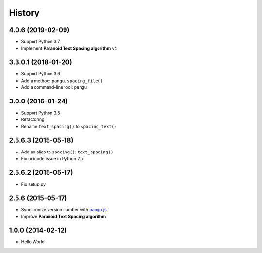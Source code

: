 History
=======

4.0.6 (2019-02-09)
------------------

- Support Python 3.7
- Implement **Paranoid Text Spacing algorithm** v4

3.3.0.1 (2018-01-20)
--------------------

- Support Python 3.6
- Add a method: ``pangu.spacing_file()``
- Add a command-line tool: ``pangu``

3.0.0 (2016-01-24)
------------------

- Support Python 3.5
- Refactoring
- Rename ``text_spacing()`` to ``spacing_text()``

2.5.6.3 (2015-05-18)
--------------------

- Add an alias to ``spacing()``: ``text_spacing()``
- Fix unicode issue in Python 2.x

2.5.6.2 (2015-05-17)
--------------------

- Fix setup.py

2.5.6 (2015-05-17)
------------------

- Synchronize version number with `pangu.js <https://github.com/vinta/pangu.js>`_
- Improve **Paranoid Text Spacing algorithm**

1.0.0 (2014-02-12)
------------------

- Hello World
